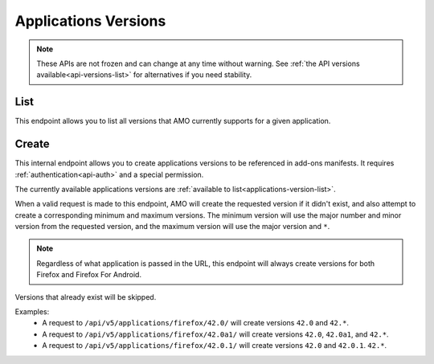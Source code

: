 =====================
Applications Versions
=====================

.. note::

    These APIs are not frozen and can change at any time without warning.
    See :ref:`the API versions available<api-versions-list>` for alternatives
    if you need stability.

----
List
----

.. _applications-version-list:

This endpoint allows you to list all versions that AMO currently supports for a given application.

.. http:get:: /api/v5/applications/(string:application)/

    :param application: The :ref:`application <addon-detail-application>`,
    :>json string guid: The GUID for the requested application.
    :>json array versions: An array of all the supported version strings.


------
Create
------

.. _applications-version-create:

This internal endpoint allows you to create applications versions to be
referenced in add-ons manifests. It requires :ref:`authentication<api-auth>`
and a special permission.

The currently available applications versions are :ref:`available to list<applications-version-list>`.

When a valid request is made to this endpoint, AMO will create the requested
version if it didn't exist, and also attempt to create a corresponding minimum
and maximum versions. The minimum version will use the major number and minor
version from the requested version, and the maximum version will use the major
version and ``*``.

.. note::

  Regardless of what application is passed in the URL, this endpoint will
  always create versions for both Firefox and Firefox For Android.

Versions that already exist will be skipped.

Examples:
    - A request to ``/api/v5/applications/firefox/42.0/`` will create versions
      ``42.0`` and ``42.*``.
    - A request to ``/api/v5/applications/firefox/42.0a1/`` will create versions
      ``42.0``, ``42.0a1``, and ``42.*``.
    - A request to ``/api/v5/applications/firefox/42.0.1/`` will create versions
      ``42.0`` and ``42.0.1``. ``42.*``.

.. http:put:: /api/v5/applications/(string:application)/(string:version)/

    **Request:**

      :param application: The :ref:`application <addon-detail-application>`
      :param version: The version of the application, e.g. 42.0

    **Response:**

      No response body will be returned on success.

      :statuscode 201: one or more application versions were created.
      :statuscode 202: the request was valid but no new versions were created.
      :statuscode 400: the application or version parameters were invalid.
      :statuscode 401: authentication failed.
      :statuscode 403: insufficient permissions to perform this action.
